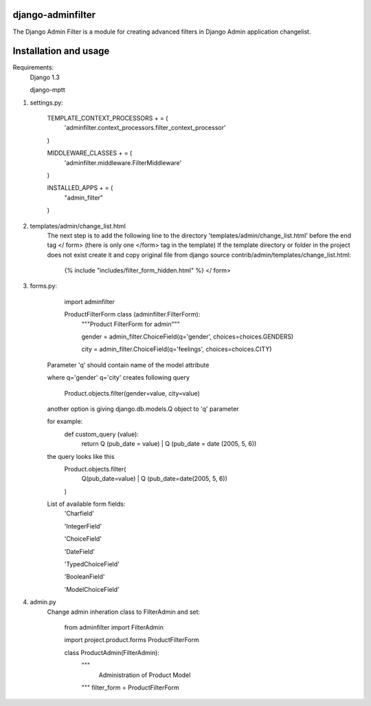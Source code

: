 django-adminfilter
==================

The Django Admin Filter is a module for creating advanced filters in
Django Admin application changelist.

Installation and usage
======================
Requirements:
    Django 1.3

    django-mptt

#. settings.py:

        TEMPLATE_CONTEXT_PROCESSORS + = (
            'adminfilter.context_processors.filter_context_processor'
        )

        MIDDLEWARE_CLASSES + = (
            'adminfilter.middleware.FilterMiddleware'
        )

        INSTALLED_APPS + = (
            "admin_filter"
        )

#. templates/admin/change_list.html
    The next step is to add the following line to the directory
    'templates/admin/change_list.html' before the end tag </ form>
    (there is only one </form> tag in the template)
    If the template directory or folder in the project
    does not exist create it and copy original file from
    django source contrib/admin/templates/change_list.html:

        {% include "includes/filter_form_hidden.html" %}
        </ form>


#. forms.py:
        import adminfilter

        ProductFilterForm class (adminfilter.FilterForm):
            """Product FilterForm for admin"""

            gender = admin_filter.ChoiceField(q='gender', choices=choices.GENDERS)

            city =  admin_filter.ChoiceField(q='feelings', choices=choices.CITY)

    Parameter 'q' should contain name of the model attribute

    where q='gender' q='city' creates following query

            Product.objects.filter(gender=value, city=value)

    another option is giving django.db.models.Q object to 'q' parameter

    for example:
            def custom_query (value):
                return Q (pub_date = value) | Q (pub_date = date (2005, 5, 6))

    the query looks like this
            Product.objects.filter(
                Q(pub_date=value) | Q (pub_date=date(2005, 5, 6))
            )

    List of available form fields:
        'Charfield'

        'IntegerField'

        'ChoiceField'

        'DateField'

        'TypedChoiceField'

        'BooleanField'

        'ModelChoiceField'


#. admin.py
    Change admin inheration class to FilterAdmin and set:

        from adminfilter import FilterAdmin

        import project.product.forms ProductFilterForm

        class ProductAdmin(FilterAdmin):
            """
                Administration of Product Model
            """
            filter_form = ProductFilterForm
